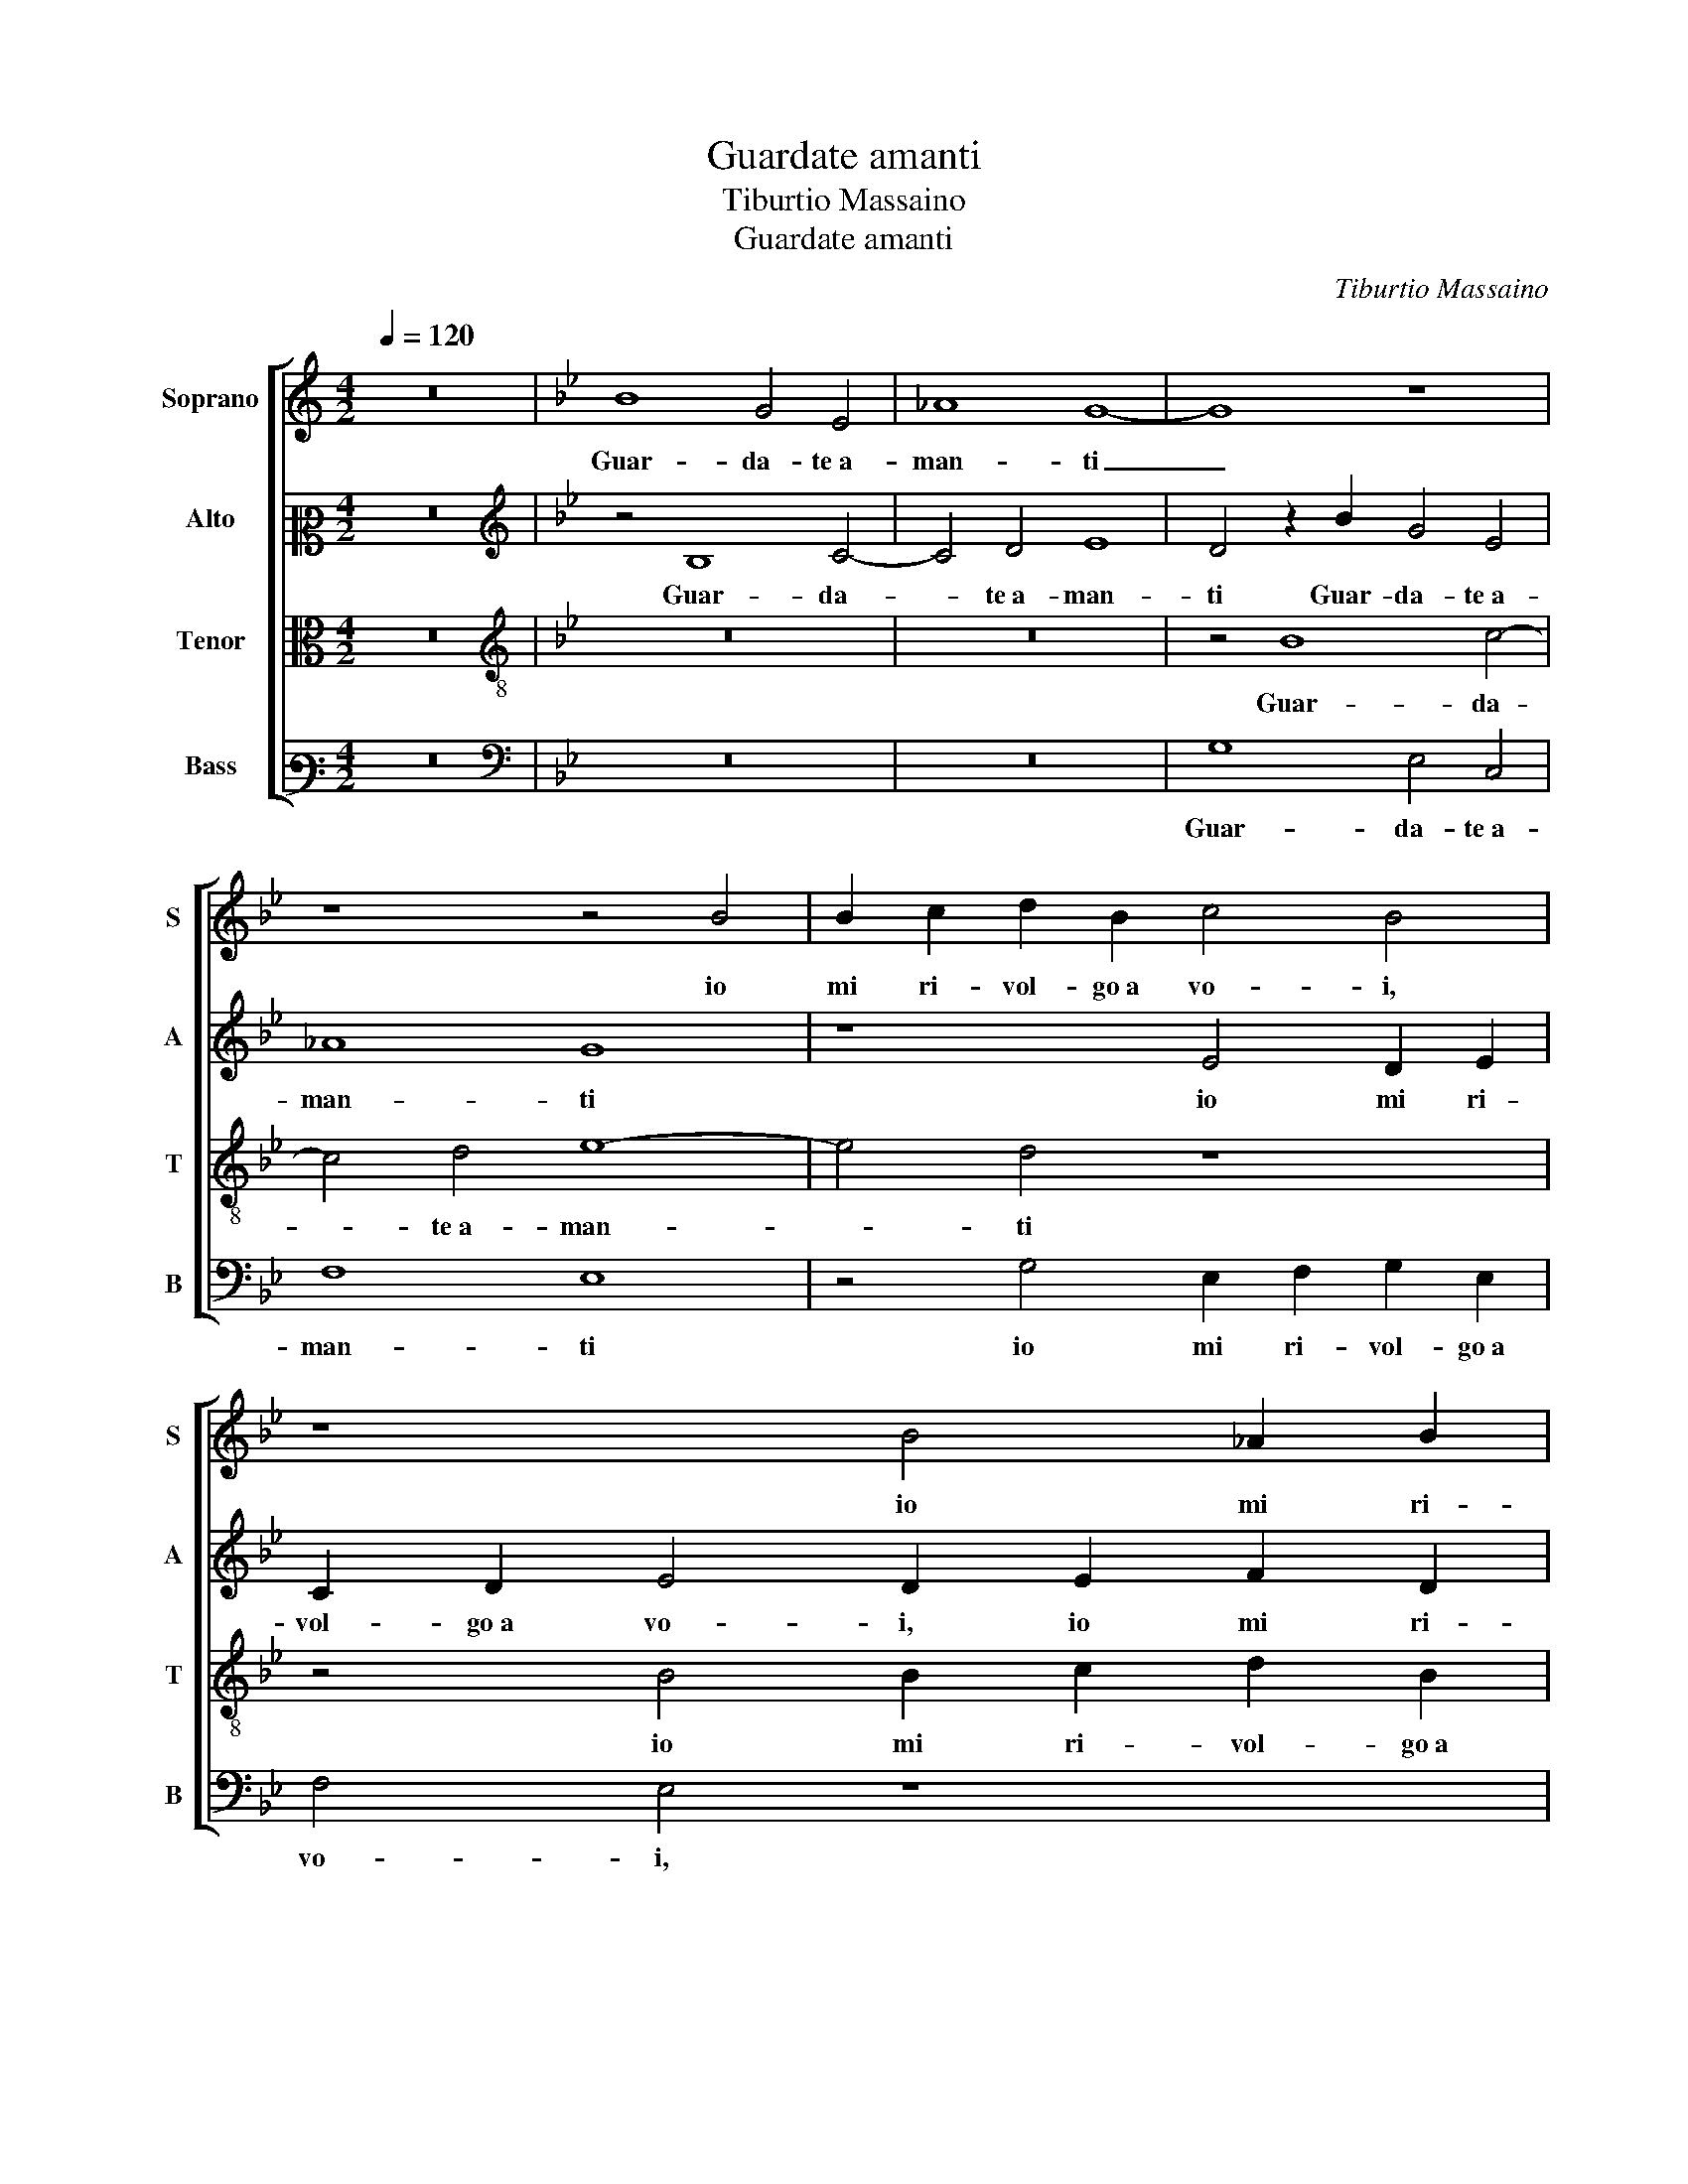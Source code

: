X:1
T:Guardate amanti
T:Tiburtio Massaino
T:Guardate amanti
C:Tiburtio Massaino
%%score [ 1 2 3 4 ]
L:1/8
Q:1/4=120
M:4/2
K:C
V:1 treble nm="Soprano" snm="S"
V:2 alto2 nm="Alto" snm="A"
V:3 alto nm="Tenor" snm="T"
V:4 bass3 nm="Bass" snm="B"
V:1
 z16 |[K:Bb] B8 G4 E4 | _A8 G8- | G8 z8 | z8 z4 B4 | B2 c2 d2 B2 c4 B4 | z8 B4 _A2 B2 | %7
w: |Guar- da- te a-|man- ti|_|io|mi ri- vol- go a vo- i,|io mi ri-|
 G2 _A2 B4 A4 z4 | _A4 G2 F2 G2 A2 B4- | B2 _AG A4 B4 z4 | z2 G4 F2 E4 G3 _A | B4 G4 z8 | %12
w: vol- go a vo- i,|io mi ri- vol- go a vo-|* * * * i,|Per- che so ben ch'al-|tru- i,|
 z4 z2 B2 B3 _A G2 F2 | E6 G2 G3 F E4 | D2 d4 e4 d2 c4 | d4 B6 B2 G4 | G3 F E4 z4 G4 | %17
w: In- ten- de- re non|puo qual stat' e'l mi-|o, qual stat' e'l mi-|o A- mo quan-|to si puo ne|
 B2 A2 B2 c2 d4 B4 | _A4 G2 B2 B2 B2 c2 d2 | e4 d4 z8 | z8 z2 d2 d2 d2 | c2 d2 e4 d4 B4 | %22
w: per _ _ _ _ con-|for- to, De l'a- mo- ro- so af-|fan- no,|De l'a- mo-|ro- so af- fan- no, De|
 B2 B2 A2 B2 c4 B4 | z4 B4 B3 A G4 | F4 z4 z4 E4- | E2 D2 E2 E4 F2 G2 E2 | F2 G2 E6 DC D4 | %27
w: l'a- mo- ro- so af- fan- no,|al- tro de- si-|o, Che|_ ve- der glioc- chi de la|Don- na mi- * * *|
 E4 G4 E2 D2 C2 B,2 | C4 E4 D4 G4 | G8 G4 z2 B2 | G6 E2 _A8 | G2 B3 _A A2 B8 | z8 z4 d4 | %33
w: a, Et el- * * *|* la perch' io|si- a, Et|el- la perch'|io si- * * a,|Tra|
 c6 B2 c4 d4 | e4 d4 c4 B4 | e4 d4 z8 | G6 E2 B4 A2 B2 | G6 FE D4 G4- | G2 FE F4 G4 z2 G2- | %39
w: gli in- fe- li- ci a-|mant' il piu in- fe-|li- ce,|Quest' an- cor mi dis-|di- * * * *|* * * * ce, Et|
 G2 c4 A4 d4 c2 | B2 A2 G2 F2 B8 | A8 z4 F4 | F6 D2 G4 A4 | B4 d4 c4 f4 | e4 c4 d6 cB | %45
w: _ sol mi mo- stra|tan- to del bel vi-|so, Ch'io|veg- gia che'l mio|duol, Ch'io veg- gia|che'l mio duol _ _|
[M:3/2][Q:1/4=180] A4 B8 | G2 F2 G2 _A2 G3 F | E6 DC D4 | E4 F4 F4- | F2 D2 G4 A4 | B4 d4 c4 | %51
w: _ gli|mo- * * * * v'a|ri- * * *|so, Ch'io veg-|* gia che'l mio|duol, Ch'io veg-|
 f4 e4 c4 |[M:4/2][Q:1/4=120] d6 cB A8 | z4 B4 G2 F2 G2 _A2 | G3 F E6 DC D4 | E16 |] %56
w: gia che'l mio|duol _ _ _|gli mo- * * *|* v'a ri- * * *|so.|
V:2
 z16 |[K:Bb][K:treble] z4 B,8 C4- | C4 D4 E8 | D4 z2 B2 G4 E4 | _A8 G8 | z8 E4 D2 E2 | %6
w: |Guar- da-|* te a- man-|ti Guar- da- te a-|man- ti|io mi ri-|
 C2 D2 E4 D2 E2 F2 D2 | E4 G4 F4 E4 | z8 z4 F4 | G4 F4 E2 E2 _A4 | G2 B2 B3 _A G2 F2 E2 E2 | %11
w: vol- go a vo- i, io mi ri-|vol- go a vo- i,|Per-|che so ben ch'al- tru-|i, In- ten- de- re non puo, In-|
 E2 D2 E3 F G8 | G4 CD E3 D D2 E4 | z2 B2 B6 A2 G2 G2 | F2 F4 G4 F2 F4 | F8 B,6 B,2 | C4 C3 D E8 | %17
w: ten- de- re non puo|qual stat' _ _ e'l mi- o,|In- ten- de- re non|puo qual stat' e'l mi-|o A- mo|quan- to si puo|
 z4 G4 F2 E2 F2 G2 | E6 F2 G4 _A4 | G4 G2 F2 F2 F2 E4 | F4 G8 F4 | z16 | z8 z4 G4 | G3 F E4 D4 z4 | %24
w: ne per _ _ _|_ _ _ con-|for- to, De l'a- mo- ro-|so af- fan- no,||al-|tro de- si- o,|
 D6 C2 B,2 B,4 A,2 | B,4 B,4 C6 C2 | B,16 | B,4 B,4 C2 B,2 C2 D2 | E4 C4 F4 D4 | E8 C4 F4 | %30
w: Che ve- der glioc- chi|de la Don- na|mi-|a, Et el- * * *|* la perch' io|si- a, perch'|
 E4 G6 FE F4 | B,4 F4 E6 D2 | C4 B,4 E4 D4 | G6 F2 G2 A2 B4 | G16 | z4 z2 B,4 C2 D4 | E2 D2 G4 F8 | %37
w: io si- * * *|a, Tra gli in- fe-|li- ci a- mant' il|piu in- fe- li- * *|ce,|Quest' an- cor|mi dis- di- ce,|
 z4 D8 B,4 | C8 D8 | C4 z2 C2 F4 D4 | E6 F2 G2 F2 E2 D2 | F4 !fermata!F4 z4 D4 | C4 F4 E4 C4 | %43
w: mi dis-|di- *|ce, Et sol mi|mo- stra tan- to del bel|vi- so, Ch'io|veg- gia che'l mio|
 D4 B4 A6 B2 | c4 A4 B6 AG |[M:3/2] F2 C2 E2 D2 E2 F2 | E12 | B,4 B,8 | B,4 D4 C4 | F4 E4 C4 | %50
w: duol, Ch'io veg- gia|che'l mio duol _ _|_ gli mo- * * *||v'a ri-|so, Ch'io veg-|gia che'l mio|
 D4 B4 A4- | A2 B2 c4 A4 |[M:4/2] B6 AG F4 C4 | E2 D2 E2 F2 E8- | E4 B,4 B,8 | B,16 |] %56
w: duol, Ch'io veg-|* gia che'l mio|duol _ _ _ gli|mo- * * * *|* v'a ri-|so.|
V:3
 z16 |[K:Bb][K:treble-8] z16 | z16 | z4 B8 c4- | c4 d4 e8- | e4 d4 z8 | z4 B4 B2 c2 d2 B2 | %7
w: |||Guar- da-|* te a- man-|* ti|io mi ri- vol- go a|
 c4 B4 z2 _d2 c2 B2 | c2 d2 e6 dc d4 | e2 c4 d2 B4 c2 d2 | e4 d4 z2 B2 B3 _A | %11
w: vo- i, io mi ri-|vol- go a vo- * * *|i, Per- che so ben ch'al-|tru- i, In- ten- de-|
 G3 F E2 E2 E2 F2 G2 _A2 | B2 E2 _A2 G2 F4 E4 | z4 G4 G3 A B2 c2 | d2 d2 d2 B2 cB B4 A2 | B8 z8 | %16
w: re non puo, In- ten- de- re non|puo qual stat' e'l mi- o,|In- ten- de- re non|puo qual stat' e'l mi- * * *|o,|
 z8 E6 E2 | G4 G2 A2 B4 B4 | c2 B2 c2 d2 e4 c4 | B4 B4 z2 B2 B2 B2 | c2 d2 e4 d4 z2 f2 | %21
w: A- mo|quan- to si puo ne|per _ _ _ _ con-|for- to, De l'a- mo-|ro- so af- fan- no, De|
 f2 f2 e4 f4 g4 | g4 z4 e4 e3 d | c4 B4 z4 B4- | B2 A2 G4 F4 E4 | F4 G4 _A4 G2 A2- | %26
w: l'a- mo- ro- so af- fan-|no, al- tro de-|si- o, Che|_ ve- der glioc- chi|de la Don- na mi-|
 A2 G2 G2 FE F8 | E8 z8 | z8 z4 B4 | c2 B2 c2 d2 e4 d4 | B4 e4 c6 d2 | e4 d2 c2 B6 _A2 | %32
w: |a,|Et|el- * * * * la|perch' io si- *||
 G4 F4 z4 B4 | c6 d2 e4 d4 | c4 B4 e6 d2 | c4 B4 z8 | z2 B4 c2 d4 c2 d2 | c4 B4 z8 | z8 z4 G4 | %39
w: * a, Tra|gli in- fe- li- ci a-|mant' il piu in- fe-|li- ce,|Quest' an- cor mi dis-|di- ce,|Et|
 c4 A4 d4 B4 | G2 A2 B8 B4 | c8 B4 z2 B2 | A6 B2 c4 c4 | B4 B4 f4 d4 | e4 f4 B8 |[M:3/2] z4 z4 G4 | %46
w: sol mi mo- stra|tan- to del bel|vi- so, Ch'io|veg- gia che'l mio|duol, Ch'io veg- gia|che'l mio duol|gli|
 B2 A2 B2 c2 B4 | G4 F8 | E4 B4 A4- | A2 B2 c4 c4 | B4 B4 f4 | d4 e4 f4 | %52
w: mo- * * * *|v'a ri-|so, Ch'io veg-|* gia che'l mio|duol, Ch'io veg-|gia che'l mio|
[M:4/2] B6 c2 d2 c2 c2 BA | B4 G4 B2 A2 B2 c2 | B4 G4 F8 | E16 |] %56
w: duol _ _ _ _ _ _|_ gli mo- * * *|* v'a ri-|so.|
V:4
 z16 |[K:Bb][K:bass] z16 | z16 | G,8 E,4 C,4 | F,8 E,8 | z4 G,4 E,2 F,2 G,2 E,2 | F,4 E,4 z8 | %7
w: |||Guar- da- te a-|man- ti|io mi ri- vol- go a|vo- i,|
 z4 E,4 F,2 _D,2 E,2 _G,2 | F,4 E,4 z8 | z4 F,4 G,4 F,4 | E,2 E,2 B,4 E,8 | %11
w: io mi ri- vol- go a|vo- i,|Per- che so|ben ch'al- tru- i,|
 z2 B,2 B,3 _A, G,2 F,2 E,4- | E,2 G,2 F,2 E,2 B,,4 E,4 | z4 E,4 E,3 F, G,2 A,2 | %14
w: In- ten- de- re non puo|_ qual stat' e'l mi- o,|In- ten- de- re non|
 B,6 G,2 A,2 B,2 F,4 | B,,8 z4 E,4- | E,2 E,2 C,4 G,3 _A, B,4 | z16 | z8 z4 F,4 | %19
w: puo qual stat' e'l mi-|o, A-|* mo quan- to si puo||ne|
 G,2 F,2 G,2 A,2 B,4 G,4 | F,4 E,4 z2 B,2 B,2 B,2 | A,2 B,2 C4 B,4 G,4 | G,2 G,2 F,2 G,2 _A,4 G,4 | %23
w: per _ _ _ _ con-|for- to, De l'a- mo-|ro- so af- fan- no, De|l'a- mo- ro- so af- fan- no,|
 z4 G,4 G,3 F, E,4 | D,4 E,6 D,2 C,4 | B,,4 E,4 C,2 D,2 E,4- | E,4 E,4 B,,8 | E,16- | E,8 z4 G,4 | %29
w: al- tro de- si-|o, Che ve- der|glioc- chi de la Don-|* na mi-|a,|_ Et|
 E,2 D,2 C,2 B,,2 C,4 B,,4 | E,4 C,4 F,8 | E,4 F,4 G,6 F,2 | E,4 D,4 C,4 B,,4 | E,6 D,2 C,4 B,,4 | %34
w: el- * * * * la|perch' io si-|a, Tra gli in- fe-|li- ci a- mant' il|piu in- fe- li- ce,|
 z16 | z4 G,6 E,2 B,4 | G,4 E,4 D,2 E,2 F,2 D,2 | E,2 F,2 G,2 A,2 B,6 A,G, | A,8 G,8 | %39
w: |Quest' an- cor|mi dis- di- * * *||* ce,|
 z2 C,2 F,4 D,4 G,4- | G,2 F,2 E,2 D,2 E,2 F,2 G,4 | F,8 z4 B,,4 | F,4 D,4 E,4 F,4 | B,,8 z8 | %44
w: Et sol mi mo-|* stra tan- to del bel vi-|so, Ch'io|veg- gia che'l mio|duol|
 z16 |[M:3/2] F,4 G,2 F,2 E,2 D,2 | E,12 | E,4 B,,8 | E,4 B,,4 F,4 | D,4 E,4 F,4 | B,,8 z4 | z12 | %52
w: |gli mo- * * *||v'a ri-|so, Ch'io veg-|gia che'l mio|duol||
[M:4/2] z8 F,8 | G,2 F,2 E,2 D,2 E,8- | E,4 E,4 B,,8 | E,16 |] %56
w: gli|mo- * * * *|* v'a ri-|so.|

